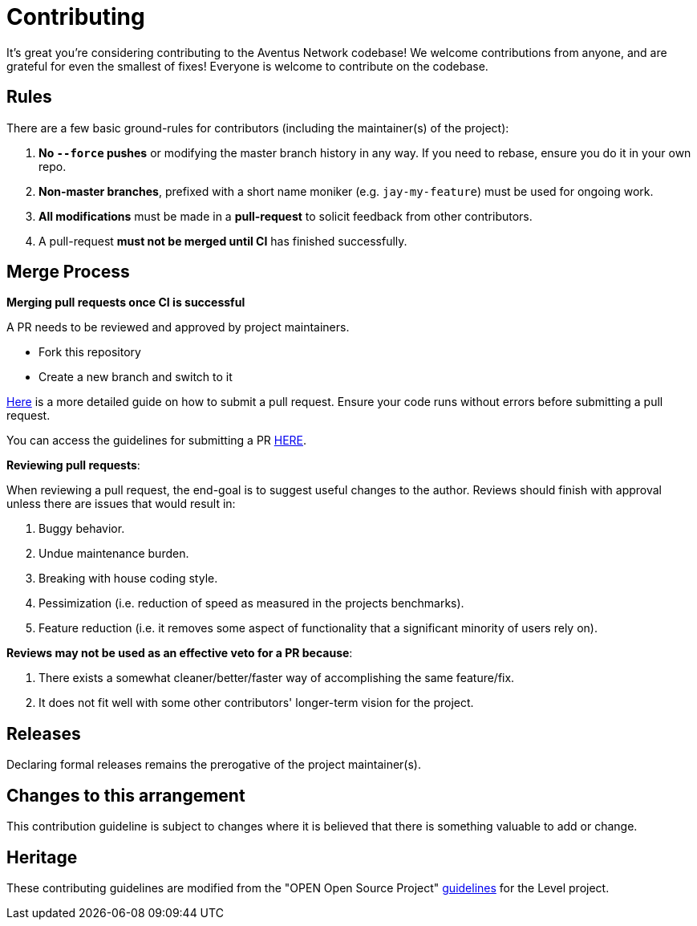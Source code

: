 = Contributing

It's great you're considering contributing to the Aventus Network codebase! We welcome contributions from anyone, and are grateful for even the smallest of fixes! Everyone is welcome to contribute on the codebase.  


== Rules

There are a few basic ground-rules for contributors (including the maintainer(s) of the project):

. **No `--force` pushes** or modifying the master branch history in any way. If you need to rebase, ensure you do it in your own repo.
. **Non-master branches**, prefixed with a short name moniker (e.g. `jay-my-feature`) must be used for ongoing work.
. **All modifications** must be made in a **pull-request** to solicit feedback from other contributors.
. A pull-request *must not be merged until CI* has finished successfully.


== Merge Process

*Merging pull requests once CI is successful*

A PR needs to be reviewed and approved by project maintainers.  

- Fork this repository
- Create a new branch and switch to it

https://guides.github.com/activities/forking/[Here] is a more detailed guide on how to submit a pull request. Ensure your code runs without errors before submitting a pull request.

You can access the guidelines for submitting a PR xref:PULL_REQUEST_TEMPLATE.md[HERE].



*Reviewing pull requests*:

When reviewing a pull request, the end-goal is to suggest useful changes to the author. Reviews should finish with approval unless there are issues that would result in:

. Buggy behavior.
. Undue maintenance burden.
. Breaking with house coding style.
. Pessimization (i.e. reduction of speed as measured in the projects benchmarks).
. Feature reduction (i.e. it removes some aspect of functionality that a significant minority of users rely on).

*Reviews may not be used as an effective veto for a PR because*:

. There exists a somewhat cleaner/better/faster way of accomplishing the same feature/fix.
. It does not fit well with some other contributors' longer-term vision for the project.


== Releases

Declaring formal releases remains the prerogative of the project maintainer(s).

== Changes to this arrangement

This contribution guideline is subject to changes where it is believed that there is something valuable to add or change.

== Heritage

These contributing guidelines are modified from the "OPEN Open Source Project" https://github.com/Level/community/blob/master/CONTRIBUTING.md[guidelines] for the Level project.
